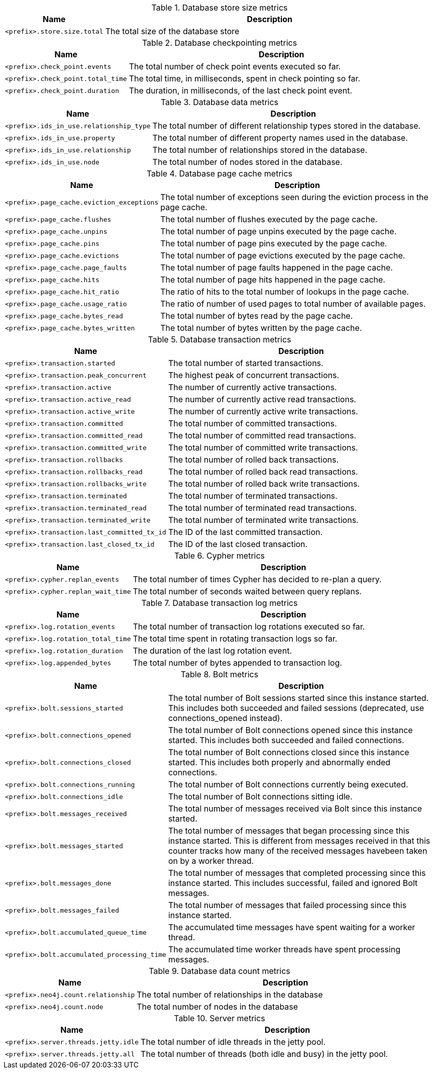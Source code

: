 .Database store size metrics

[options="header",cols="<1m,<4"]
|===
|Name |Description
|&lt;prefix&gt;.store.size.total|The total size of the database store
|===

.Database checkpointing metrics

[options="header",cols="<1m,<4"]
|===
|Name |Description
|&lt;prefix&gt;.check_point.events|The total number of check point events executed so far.
|&lt;prefix&gt;.check_point.total_time|The total time, in milliseconds, spent in check pointing so far.
|&lt;prefix&gt;.check_point.duration|The duration, in milliseconds, of the last check point event.
|===

.Database data metrics

[options="header",cols="<1m,<4"]
|===
|Name |Description
|&lt;prefix&gt;.ids_in_use.relationship_type|The total number of different relationship types stored in the database.
|&lt;prefix&gt;.ids_in_use.property|The total number of different property names used in the database.
|&lt;prefix&gt;.ids_in_use.relationship|The total number of relationships stored in the database.
|&lt;prefix&gt;.ids_in_use.node|The total number of nodes stored in the database.
|===

.Database page cache metrics

[options="header",cols="<1m,<4"]
|===
|Name |Description
|&lt;prefix&gt;.page_cache.eviction_exceptions|The total number of exceptions seen during the eviction process in the page cache.
|&lt;prefix&gt;.page_cache.flushes|The total number of flushes executed by the page cache.
|&lt;prefix&gt;.page_cache.unpins|The total number of page unpins executed by the page cache.
|&lt;prefix&gt;.page_cache.pins|The total number of page pins executed by the page cache.
|&lt;prefix&gt;.page_cache.evictions|The total number of page evictions executed by the page cache.
|&lt;prefix&gt;.page_cache.page_faults|The total number of page faults happened in the page cache.
|&lt;prefix&gt;.page_cache.hits|The total number of page hits happened in the page cache.
|&lt;prefix&gt;.page_cache.hit_ratio|The ratio of hits to the total number of lookups in the page cache.
|&lt;prefix&gt;.page_cache.usage_ratio|The ratio of number of used pages to total number of available pages.
|&lt;prefix&gt;.page_cache.bytes_read|The total number of bytes read by the page cache.
|&lt;prefix&gt;.page_cache.bytes_written|The total number of bytes written by the page cache.
|===

.Database transaction metrics

[options="header",cols="<1m,<4"]
|===
|Name |Description
|&lt;prefix&gt;.transaction.started|The total number of started transactions.
|&lt;prefix&gt;.transaction.peak_concurrent|The highest peak of concurrent transactions.
|&lt;prefix&gt;.transaction.active|The number of currently active transactions.
|&lt;prefix&gt;.transaction.active_read|The number of currently active read transactions.
|&lt;prefix&gt;.transaction.active_write|The number of currently active write transactions.
|&lt;prefix&gt;.transaction.committed|The total number of committed transactions.
|&lt;prefix&gt;.transaction.committed_read|The total number of committed read transactions.
|&lt;prefix&gt;.transaction.committed_write|The total number of committed write transactions.
|&lt;prefix&gt;.transaction.rollbacks|The total number of rolled back transactions.
|&lt;prefix&gt;.transaction.rollbacks_read|The total number of rolled back read transactions.
|&lt;prefix&gt;.transaction.rollbacks_write|The total number of rolled back write transactions.
|&lt;prefix&gt;.transaction.terminated|The total number of terminated transactions.
|&lt;prefix&gt;.transaction.terminated_read|The total number of terminated read transactions.
|&lt;prefix&gt;.transaction.terminated_write|The total number of terminated write transactions.
|&lt;prefix&gt;.transaction.last_committed_tx_id|The ID of the last committed transaction.
|&lt;prefix&gt;.transaction.last_closed_tx_id|The ID of the last closed transaction.
|===

.Cypher metrics

[options="header",cols="<1m,<4"]
|===
|Name |Description
|&lt;prefix&gt;.cypher.replan_events|The total number of times Cypher has decided to re-plan a query.
|&lt;prefix&gt;.cypher.replan_wait_time|The total number of seconds waited between query replans.
|===

.Database transaction log metrics

[options="header",cols="<1m,<4"]
|===
|Name |Description
|&lt;prefix&gt;.log.rotation_events|The total number of transaction log rotations executed so far.
|&lt;prefix&gt;.log.rotation_total_time|The total time spent in rotating transaction logs so far.
|&lt;prefix&gt;.log.rotation_duration|The duration of the last log rotation event.
|&lt;prefix&gt;.log.appended_bytes|The total number of bytes appended to transaction log.
|===

.Bolt metrics

[options="header",cols="<1m,<4"]
|===
|Name |Description
|&lt;prefix&gt;.bolt.sessions_started|The total number of Bolt sessions started since this instance started. This includes both succeeded and failed sessions (deprecated, use connections_opened instead).
|&lt;prefix&gt;.bolt.connections_opened|The total number of Bolt connections opened since this instance started. This includes both succeeded and failed connections.
|&lt;prefix&gt;.bolt.connections_closed|The total number of Bolt connections closed since this instance started. This includes both properly and abnormally ended connections.
|&lt;prefix&gt;.bolt.connections_running|The total number of Bolt connections currently being executed.
|&lt;prefix&gt;.bolt.connections_idle|The total number of Bolt connections sitting idle.
|&lt;prefix&gt;.bolt.messages_received|The total number of messages received via Bolt since this instance started.
|&lt;prefix&gt;.bolt.messages_started|The total number of messages that began processing since this instance started. This is different from messages received in that this counter tracks how many of the received messages havebeen taken on by a worker thread.
|&lt;prefix&gt;.bolt.messages_done|The total number of messages that completed processing since this instance started. This includes successful, failed and ignored Bolt messages.
|&lt;prefix&gt;.bolt.messages_failed|The total number of messages that failed processing since this instance started.
|&lt;prefix&gt;.bolt.accumulated_queue_time|The accumulated time messages have spent waiting for a worker thread.
|&lt;prefix&gt;.bolt.accumulated_processing_time|The accumulated time worker threads have spent processing messages.
|===

.Database data count metrics

[options="header",cols="<1m,<4"]
|===
|Name |Description
|&lt;prefix&gt;.neo4j.count.relationship|The total number of relationships in the database
|&lt;prefix&gt;.neo4j.count.node|The total number of nodes in the database
|===

.Server metrics

[options="header",cols="<1m,<4"]
|===
|Name |Description
|&lt;prefix&gt;.server.threads.jetty.idle|The total number of idle threads in the jetty pool.
|&lt;prefix&gt;.server.threads.jetty.all|The total number of threads (both idle and busy) in the jetty pool.
|===

